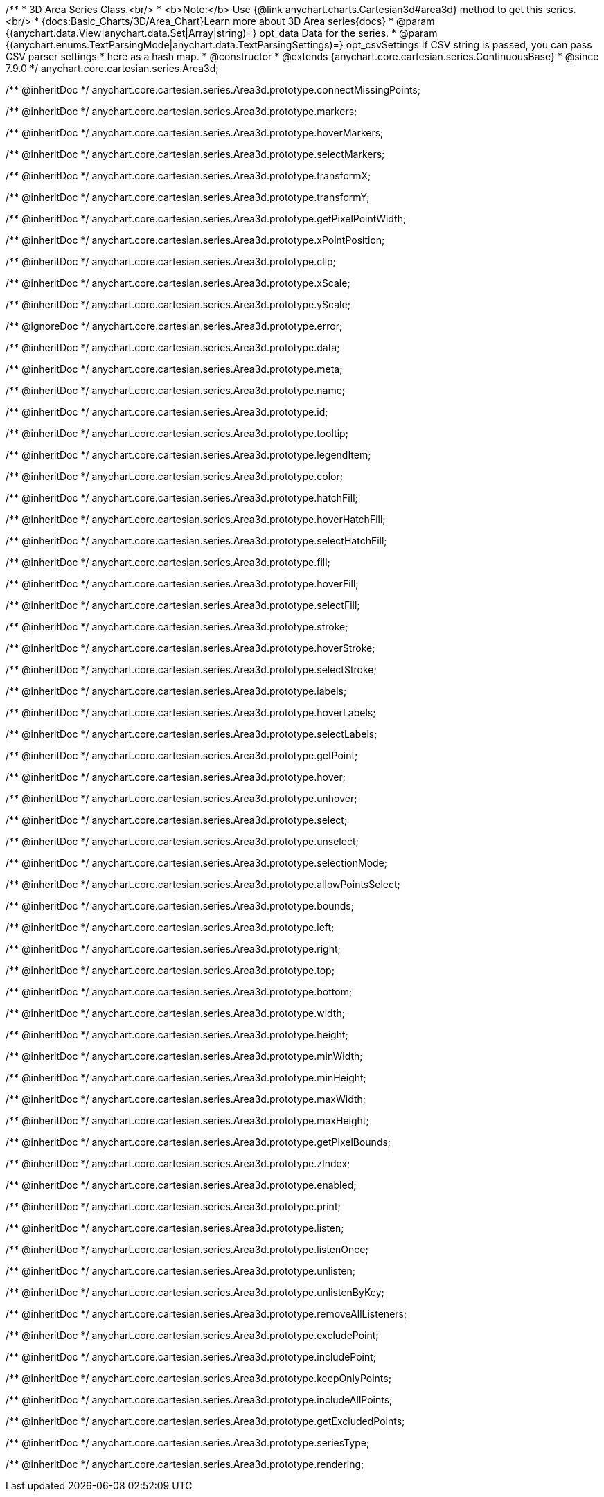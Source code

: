 /**
 * 3D Area Series Class.<br/>
 * <b>Note:</b> Use {@link anychart.charts.Cartesian3d#area3d} method to get this series.<br/>
 * {docs:Basic_Charts/3D/Area_Chart}Learn more about 3D Area series{docs}
 * @param {(anychart.data.View|anychart.data.Set|Array|string)=} opt_data Data for the series.
 * @param {(anychart.enums.TextParsingMode|anychart.data.TextParsingSettings)=} opt_csvSettings If CSV string is passed, you can pass CSV parser settings
 *    here as a hash map.
 * @constructor
 * @extends {anychart.core.cartesian.series.ContinuousBase}
 * @since 7.9.0
 */
anychart.core.cartesian.series.Area3d;

/** @inheritDoc */
anychart.core.cartesian.series.Area3d.prototype.connectMissingPoints;

/** @inheritDoc */
anychart.core.cartesian.series.Area3d.prototype.markers;

/** @inheritDoc */
anychart.core.cartesian.series.Area3d.prototype.hoverMarkers;

/** @inheritDoc */
anychart.core.cartesian.series.Area3d.prototype.selectMarkers;

/** @inheritDoc */
anychart.core.cartesian.series.Area3d.prototype.transformX;

/** @inheritDoc */
anychart.core.cartesian.series.Area3d.prototype.transformY;

/** @inheritDoc */
anychart.core.cartesian.series.Area3d.prototype.getPixelPointWidth;

/** @inheritDoc */
anychart.core.cartesian.series.Area3d.prototype.xPointPosition;

/** @inheritDoc */
anychart.core.cartesian.series.Area3d.prototype.clip;

/** @inheritDoc */
anychart.core.cartesian.series.Area3d.prototype.xScale;

/** @inheritDoc */
anychart.core.cartesian.series.Area3d.prototype.yScale;

/** @ignoreDoc */
anychart.core.cartesian.series.Area3d.prototype.error;

/** @inheritDoc */
anychart.core.cartesian.series.Area3d.prototype.data;

/** @inheritDoc */
anychart.core.cartesian.series.Area3d.prototype.meta;

/** @inheritDoc */
anychart.core.cartesian.series.Area3d.prototype.name;

/** @inheritDoc */
anychart.core.cartesian.series.Area3d.prototype.id;

/** @inheritDoc */
anychart.core.cartesian.series.Area3d.prototype.tooltip;

/** @inheritDoc */
anychart.core.cartesian.series.Area3d.prototype.legendItem;

/** @inheritDoc */
anychart.core.cartesian.series.Area3d.prototype.color;

/** @inheritDoc */
anychart.core.cartesian.series.Area3d.prototype.hatchFill;

/** @inheritDoc */
anychart.core.cartesian.series.Area3d.prototype.hoverHatchFill;

/** @inheritDoc */
anychart.core.cartesian.series.Area3d.prototype.selectHatchFill;

/** @inheritDoc */
anychart.core.cartesian.series.Area3d.prototype.fill;

/** @inheritDoc */
anychart.core.cartesian.series.Area3d.prototype.hoverFill;

/** @inheritDoc */
anychart.core.cartesian.series.Area3d.prototype.selectFill;

/** @inheritDoc */
anychart.core.cartesian.series.Area3d.prototype.stroke;

/** @inheritDoc */
anychart.core.cartesian.series.Area3d.prototype.hoverStroke;

/** @inheritDoc */
anychart.core.cartesian.series.Area3d.prototype.selectStroke;

/** @inheritDoc */
anychart.core.cartesian.series.Area3d.prototype.labels;

/** @inheritDoc */
anychart.core.cartesian.series.Area3d.prototype.hoverLabels;

/** @inheritDoc */
anychart.core.cartesian.series.Area3d.prototype.selectLabels;

/** @inheritDoc */
anychart.core.cartesian.series.Area3d.prototype.getPoint;

/** @inheritDoc */
anychart.core.cartesian.series.Area3d.prototype.hover;

/** @inheritDoc */
anychart.core.cartesian.series.Area3d.prototype.unhover;

/** @inheritDoc */
anychart.core.cartesian.series.Area3d.prototype.select;

/** @inheritDoc */
anychart.core.cartesian.series.Area3d.prototype.unselect;

/** @inheritDoc */
anychart.core.cartesian.series.Area3d.prototype.selectionMode;

/** @inheritDoc */
anychart.core.cartesian.series.Area3d.prototype.allowPointsSelect;

/** @inheritDoc */
anychart.core.cartesian.series.Area3d.prototype.bounds;

/** @inheritDoc */
anychart.core.cartesian.series.Area3d.prototype.left;

/** @inheritDoc */
anychart.core.cartesian.series.Area3d.prototype.right;

/** @inheritDoc */
anychart.core.cartesian.series.Area3d.prototype.top;

/** @inheritDoc */
anychart.core.cartesian.series.Area3d.prototype.bottom;

/** @inheritDoc */
anychart.core.cartesian.series.Area3d.prototype.width;

/** @inheritDoc */
anychart.core.cartesian.series.Area3d.prototype.height;

/** @inheritDoc */
anychart.core.cartesian.series.Area3d.prototype.minWidth;

/** @inheritDoc */
anychart.core.cartesian.series.Area3d.prototype.minHeight;

/** @inheritDoc */
anychart.core.cartesian.series.Area3d.prototype.maxWidth;

/** @inheritDoc */
anychart.core.cartesian.series.Area3d.prototype.maxHeight;

/** @inheritDoc */
anychart.core.cartesian.series.Area3d.prototype.getPixelBounds;

/** @inheritDoc */
anychart.core.cartesian.series.Area3d.prototype.zIndex;

/** @inheritDoc */
anychart.core.cartesian.series.Area3d.prototype.enabled;

/** @inheritDoc */
anychart.core.cartesian.series.Area3d.prototype.print;

/** @inheritDoc */
anychart.core.cartesian.series.Area3d.prototype.listen;

/** @inheritDoc */
anychart.core.cartesian.series.Area3d.prototype.listenOnce;

/** @inheritDoc */
anychart.core.cartesian.series.Area3d.prototype.unlisten;

/** @inheritDoc */
anychart.core.cartesian.series.Area3d.prototype.unlistenByKey;

/** @inheritDoc */
anychart.core.cartesian.series.Area3d.prototype.removeAllListeners;

/** @inheritDoc */
anychart.core.cartesian.series.Area3d.prototype.excludePoint;

/** @inheritDoc */
anychart.core.cartesian.series.Area3d.prototype.includePoint;

/** @inheritDoc */
anychart.core.cartesian.series.Area3d.prototype.keepOnlyPoints;

/** @inheritDoc */
anychart.core.cartesian.series.Area3d.prototype.includeAllPoints;

/** @inheritDoc */
anychart.core.cartesian.series.Area3d.prototype.getExcludedPoints;

/** @inheritDoc */
anychart.core.cartesian.series.Area3d.prototype.seriesType;

/** @inheritDoc */
anychart.core.cartesian.series.Area3d.prototype.rendering;

